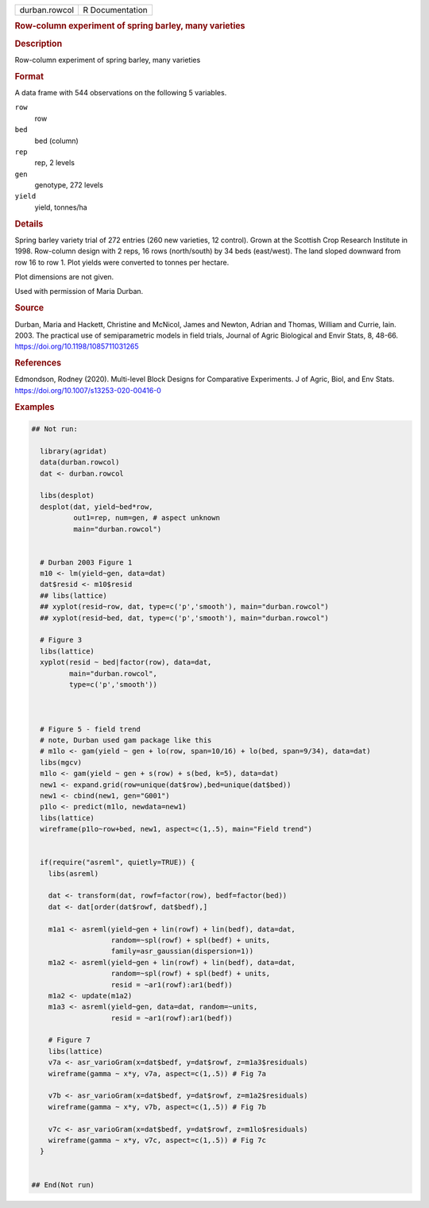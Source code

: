 .. container::

   .. container::

      ============= ===============
      durban.rowcol R Documentation
      ============= ===============

      .. rubric:: Row-column experiment of spring barley, many varieties
         :name: row-column-experiment-of-spring-barley-many-varieties

      .. rubric:: Description
         :name: description

      Row-column experiment of spring barley, many varieties

      .. rubric:: Format
         :name: format

      A data frame with 544 observations on the following 5 variables.

      ``row``
         row

      ``bed``
         bed (column)

      ``rep``
         rep, 2 levels

      ``gen``
         genotype, 272 levels

      ``yield``
         yield, tonnes/ha

      .. rubric:: Details
         :name: details

      Spring barley variety trial of 272 entries (260 new varieties, 12
      control). Grown at the Scottish Crop Research Institute in 1998.
      Row-column design with 2 reps, 16 rows (north/south) by 34 beds
      (east/west). The land sloped downward from row 16 to row 1. Plot
      yields were converted to tonnes per hectare.

      Plot dimensions are not given.

      Used with permission of Maria Durban.

      .. rubric:: Source
         :name: source

      Durban, Maria and Hackett, Christine and McNicol, James and
      Newton, Adrian and Thomas, William and Currie, Iain. 2003. The
      practical use of semiparametric models in field trials, Journal of
      Agric Biological and Envir Stats, 8, 48-66.
      https://doi.org/10.1198/1085711031265

      .. rubric:: References
         :name: references

      Edmondson, Rodney (2020). Multi-level Block Designs for
      Comparative Experiments. J of Agric, Biol, and Env Stats.
      https://doi.org/10.1007/s13253-020-00416-0

      .. rubric:: Examples
         :name: examples

      .. code:: R

         ## Not run: 

           library(agridat)
           data(durban.rowcol)
           dat <- durban.rowcol
           
           libs(desplot)
           desplot(dat, yield~bed*row,
                   out1=rep, num=gen, # aspect unknown
                   main="durban.rowcol")
           

           # Durban 2003 Figure 1
           m10 <- lm(yield~gen, data=dat)
           dat$resid <- m10$resid
           ## libs(lattice)
           ## xyplot(resid~row, dat, type=c('p','smooth'), main="durban.rowcol")
           ## xyplot(resid~bed, dat, type=c('p','smooth'), main="durban.rowcol")
           
           # Figure 3
           libs(lattice)
           xyplot(resid ~ bed|factor(row), data=dat,
                  main="durban.rowcol",
                  type=c('p','smooth'))
           
           

           # Figure 5 - field trend
           # note, Durban used gam package like this
           # m1lo <- gam(yield ~ gen + lo(row, span=10/16) + lo(bed, span=9/34), data=dat)
           libs(mgcv)
           m1lo <- gam(yield ~ gen + s(row) + s(bed, k=5), data=dat)
           new1 <- expand.grid(row=unique(dat$row),bed=unique(dat$bed))
           new1 <- cbind(new1, gen="G001")
           p1lo <- predict(m1lo, newdata=new1)
           libs(lattice)
           wireframe(p1lo~row+bed, new1, aspect=c(1,.5), main="Field trend")


           if(require("asreml", quietly=TRUE)) {
             libs(asreml)

             dat <- transform(dat, rowf=factor(row), bedf=factor(bed))
             dat <- dat[order(dat$rowf, dat$bedf),]

             m1a1 <- asreml(yield~gen + lin(rowf) + lin(bedf), data=dat,
                            random=~spl(rowf) + spl(bedf) + units,
                            family=asr_gaussian(dispersion=1))
             m1a2 <- asreml(yield~gen + lin(rowf) + lin(bedf), data=dat,
                            random=~spl(rowf) + spl(bedf) + units,
                            resid = ~ar1(rowf):ar1(bedf))
             m1a2 <- update(m1a2)
             m1a3 <- asreml(yield~gen, data=dat, random=~units,
                            resid = ~ar1(rowf):ar1(bedf))
             
             # Figure 7
             libs(lattice)
             v7a <- asr_varioGram(x=dat$bedf, y=dat$rowf, z=m1a3$residuals)
             wireframe(gamma ~ x*y, v7a, aspect=c(1,.5)) # Fig 7a
             
             v7b <- asr_varioGram(x=dat$bedf, y=dat$rowf, z=m1a2$residuals)
             wireframe(gamma ~ x*y, v7b, aspect=c(1,.5)) # Fig 7b
             
             v7c <- asr_varioGram(x=dat$bedf, y=dat$rowf, z=m1lo$residuals)
             wireframe(gamma ~ x*y, v7c, aspect=c(1,.5)) # Fig 7c
           }
           

         ## End(Not run)
